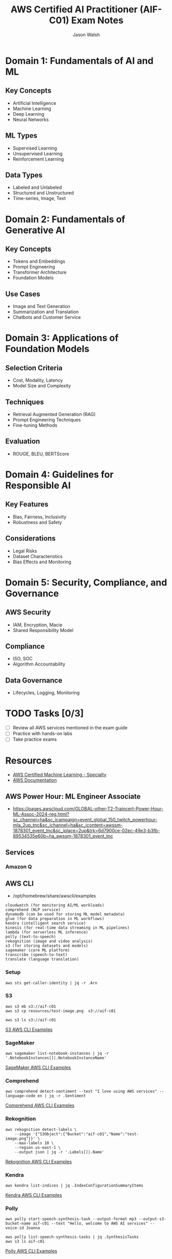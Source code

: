 #+TITLE: AWS Certified AI Practitioner (AIF-C01) Exam Notes
#+AUTHOR: Jason Walsh
#+EMAIL: j@wal.sh

* Domain 1: Fundamentals of AI and ML

** Key Concepts
- Artificial Intelligence
- Machine Learning
- Deep Learning
- Neural Networks

** ML Types
- Supervised Learning
- Unsupervised Learning
- Reinforcement Learning

** Data Types
- Labeled and Unlabeled
- Structured and Unstructured
- Time-series, Image, Text

* Domain 2: Fundamentals of Generative AI

** Key Concepts
- Tokens and Embeddings
- Prompt Engineering
- Transformer Architecture
- Foundation Models

** Use Cases
- Image and Text Generation
- Summarization and Translation
- Chatbots and Customer Service

* Domain 3: Applications of Foundation Models

** Selection Criteria
- Cost, Modality, Latency
- Model Size and Complexity

** Techniques
- Retrieval Augmented Generation (RAG)
- Prompt Engineering Techniques
- Fine-tuning Methods

** Evaluation
- ROUGE, BLEU, BERTScore

* Domain 4: Guidelines for Responsible AI

** Key Features
- Bias, Fairness, Inclusivity
- Robustness and Safety

** Considerations
- Legal Risks
- Dataset Characteristics
- Bias Effects and Monitoring

* Domain 5: Security, Compliance, and Governance

** AWS Security
- IAM, Encryption, Macie
- Shared Responsibility Model

** Compliance
- ISO, SOC
- Algorithm Accountability

** Data Governance
- Lifecycles, Logging, Monitoring

* TODO Tasks [0/3]
- [ ] Review all AWS services mentioned in the exam guide
- [ ] Practice with hands-on labs
- [ ] Take practice exams

* Resources
- [[https://aws.amazon.com/certification/certified-ai-ml-specialty/][AWS Certified Machine Learning - Specialty]]
- [[https://docs.aws.amazon.com/][AWS Documentation]]

** AWS Power Hour: ML Engineer Associate

- https://pages.awscloud.com/GLOBAL-other-T2-Traincert-Power-Hour-ML-Assoc-2024-reg.html?sc_channel=ha&sc_icampaign=event_global_150_twitch_powerhour-mla_2up_tnc&sc_ichannel=ha&sc_icontent=awssm-1878301_event_tnc&sc_iplace=2up&trk=6d7900ce-02ec-49e3-b3fb-89534535e60b~ha_awssm-1878301_event_tnc

** Services

*** Amazon Q 

** AWS CLI

- /opt/homebrew/share/awscli/examples

#+begin_example
cloudwatch (for monitoring AI/ML workloads)
comprehend (NLP service)
dynamodb (can be used for storing ML model metadata)
glue (for data preparation in ML workflows)
kendra (intelligent search service)
kinesis (for real-time data streaming in ML pipelines)
lambda (for serverless ML inference)
polly (text-to-speech)
rekognition (image and video analysis)
s3 (for storing datasets and models)
sagemaker (core ML platform)
transcribe (speech-to-text)
translate (language translation)
#+end_example

*** Setup 

#+begin_src shell
  aws sts get-caller-identity | jq -r .Arn
#+end_src

#+RESULTS:
*** S3

#+begin_src shell
  aws s3 mb s3://aif-c01
  aws s3 cp resources/test-image.png  s3://aif-c01
#+end_src

#+begin_src shell
aws s3 ls s3://aif-c01
#+end_src

[[file:/opt/homebrew/share/awscli/examples/s3/][S3 AWS CLI Examples]]


*** SageMaker
#+begin_src shell
  aws sagemaker list-notebook-instances | jq -r '.NotebookInstances[]|.NotebookInstanceName'
#+end_src

#+RESULTS:

[[file:/opt/homebrew/share/awscli/examples/sagemaker/][SageMaker AWS CLI Examples]]

*** Comprehend

#+begin_src shell
  aws comprehend detect-sentiment --text "I love using AWS services" --language-code en | jq -r .Sentiment
#+end_src
[[file:/opt/homebrew/share/awscli/examples/comprehend/][
Comprehend AWS CLI Examples]]

*** Rekognition

#+begin_src shell
  aws rekognition detect-labels \
      --image '{"S3Object":{"Bucket":"aif-c01","Name":"test-image.png"}}' \
      --max-labels 10 \
      --region us-east-1 \
      --output json | jq -r '.Labels[]|.Name'
#+end_src
[[file:/opt/homebrew/share/awscli/examples/rekognition/][
Rekognition AWS CLI Examples]]

*** Kendra

#+begin_src shell
  aws kendra list-indices | jq .IndexConfigurationSummaryItems
#+end_src
[[file:/opt/homebrew/share/awscli/examples/kendra/][
Kendra AWS CLI Examples]]

*** Polly

#+begin_src shell
  aws polly start-speech-synthesis-task --output-format mp3 --output-s3-bucket-name aif-c01 --text "Hello, welcome to AWS AI services" --voice-id Joanna
#+end_src

#+begin_src shell
  aws polly list-speech-synthesis-tasks | jq .SynthesisTasks
  aws s3 ls aif-c01
#+end_src

[[file:/opt/homebrew/share/awscli/examples/polly/][Polly AWS CLI Examples]]

*** Transcribe

#+begin_src shell
  aws transcribe list-transcription-jobs | jq -r  '.TranscriptionJobSummaries[]|.TranscriptionJobName'
#+end_src

#+begin_src shell
  aws transcribe start-transcription-job --transcription-job-name "AIFC03TranscriptionJob$((RANDOM % 9000 + 1000))" --language-code en-US --media-format mp3 --media '{"MediaFileUri": "s3://aif-c01/test-audio.mp3"}' | jq
#+end_src
[[file:/opt/homebrew/share/awscli/examples/transcribe/][
Transcribe AWS CLI Examples]]

*** Translate

#+begin_src shell
  aws translate translate-text --text "Hello, world" --source-language-code en --target-language-code es
#+end_src
[[file:/opt/homebrew/share/awscli/examples/translate/][
Translate AWS CLI Examples]]

*** Lambda

#+begin_src shell
  aws lambda list-functions | jq -r '.Functions[]|.FunctionName'
#+end_src
[[file:/opt/homebrew/share/awscli/examples/lambda/][
Lambda AWS CLI Examples]]


*** CloudWatch

#+begin_src shell
aws cloudwatch list-metrics --namespace "AWS/SageMaker" | jq .Metrics
#+end_src
[[file:/opt/homebrew/share/awscli/examples/cloudwatch/][
CloudWatch AWS CLI Examples]]

*** Kinesis

#+begin_src shell
aws kinesis list-streams | jq .StreamNames
#+end_src
[[file:/opt/homebrew/share/awscli/examples/kinesis/][Kinesis AWS CLI Examples]]

*** Glue

#+begin_src shell
aws glue get-databases | jq .DatabaseList
#+end_src

[[file:/opt/homebrew/share/awscli/examples/glue/][Glue AWS CLI Examples]]

*** DynamoDB

#+begin_src shell
aws dynamodb list-tables | jq -r '.TableNames[]'
#+end_src

[[file:/opt/homebrew/share/awscli/examples/dynamodb/][DynamoDB AWS CLI Examples]]


